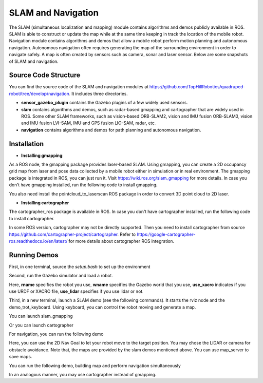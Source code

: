 
SLAM and Navigation
************************

The SLAM (simultaneous localization and mapping) module contains algorithms and demos publicly available in ROS. SLAM is able to construct or update the map while at the same time keeping in track the location of the mobile
robot. Navigation module contains algorithms and demos that allow a mobile robot perform motion planning and autonomous navigation. Autonomous navigation often requires generating the map of the surrounding environment in order to navigate safely. A map is often created by sensors such as camera, sonar and laser sensor. Below are some snapshots of SLAM and navigation. 


.. image:: images/gmapping_demo.png
    :height: 300
    :alt: ROS gmapping

.. image:: images/cartographer_demo.png
    :height: 300
    :alt: ROS cartographer

Source Code Structure
===========

You can find the source code of the SLAM and navigation modules at https://github.com/TopHillRobotics/quadruped-robot/tree/develop/navigation. It includes three directories.

- **sensor_gazebo_plugin** contains the Gazebo plugins of a few widely used sensors.

- **slam** contains algorithms and demos, such as radar-based gmapping and cartographer that are widely used in ROS. Some other SLAM frameworks, such as vision-based ORB-SLAM2, vision and IMU fusion ORB-SLAM3, vision and IMU fusion LVI-SAM, IMU and GPS fusion LIO-SAM, radar, etc.

- **navigation** contains algorithms and demos for path planning and autonomous navigation.


Installation
===========

* **Installing gmapping**

As a ROS node, the gmapping package provides laser-based SLAM. Using gmapping, you can create a 2D occupancy grid map from laser and pose data collected by a mobile robot either in simulation or in real environment. The gmapping package is integrated in ROS, you can just run it. Visit https://wiki.ros.org/slam_gmapping for more details. In case you don't have gmapping installed, run the following code to install gmapping.

.. code-block:: console
    sudo apt install ros-${your_ros_version}-gmapping


You also need install the pointcloud_to_laserscan ROS package in order to convert 3D point cloud to 2D laser.

.. code-block:: console
    sudo apt install ros-${your_ros_version}-pointcloud_to_laserscan


* **Installing cartographer**

The cartographer_ros package is available in ROS. In case you don't have cartographer installed, run the following code to install cartographer.

.. code-block:: console
    sudo apt install ros-${your_ros_version}-cartographer-ros ros-${your_ros_version}-cartographer-rviz


In some ROS version, cartographer may not be directly supported. Then you need to install cartographer from source https://github.com/cartographer-project/cartographer. Refer to https://google-cartographer-ros.readthedocs.io/en/latest/ for more details about cartographer ROS integration.

Running Demos
===========

First, in one terminal, source the `setup.bash` to set up the environment

.. code-block:: console
    source ${your_workspace}/devel/setup.bash


Second, run the Gazebo simulator and load a robot.

.. code-block:: console
    roslaunch qr_gazebo normal.launch rname:=a1 wname:=mini_maze use_xacro:=true use_lidar:=true


Here, **rname** specifies the robot you use, **wname** specifies the Gazebo world that you use, **use_xacro** indicates if you use URDF or XACRO file, **use_lidar** specifies if you use lidar or not.

Third, in a new terminal, launch a SLAM demo (see the following commands). It starts the rviz node and the demo_trot_keyboard. Using keyboard, you can control the robot moving and generate a map.

You can launch slam_gmapping

.. code-block:: console
    rosrun demo demo_slam_gmapping


Or you can launch cartographer

.. code-block:: console
    rosrun demo demo_slam_cartographer


For navigation, you can run the following demo

.. code-block:: console
    rosrun demo demo_navigation_2d_use_map


Here, you can use the 2D Nav Goal to let your robot move to the target position. You may chose the LiDAR or camera for obstacle avoidance. Note that, the maps are provided by the slam demos mentioned above. You can use map_server to save maps.

You can run the following demo, building map and perform navigation simultaneously

.. code-block:: console
    rosrun demo demo_navigation_2d_gmapping


In an analogous manner, you may use cartographer instead of gmapping.

